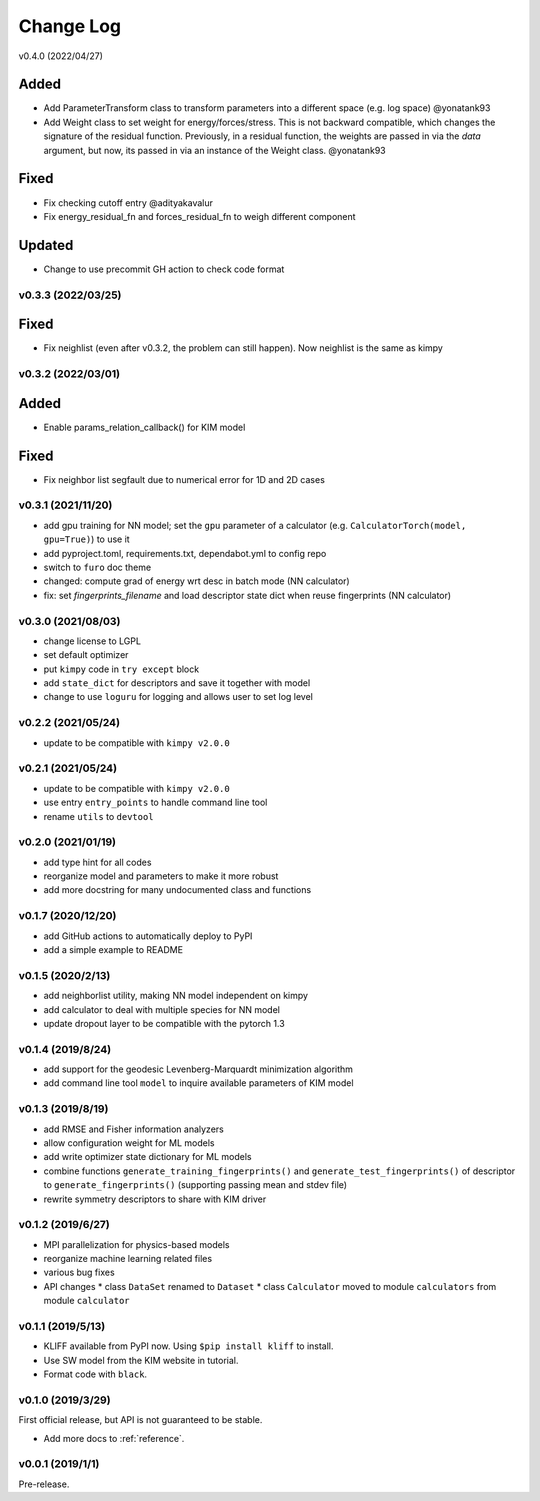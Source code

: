 .. _changelog:

==========
Change Log
==========

v0.4.0 (2022/04/27)

Added
-----
- Add ParameterTransform class to transform parameters into a different space (e.g. log
  space) @yonatank93
- Add Weight class to set weight for energy/forces/stress. This is not backward
  compatible, which changes the signature of the residual function. Previously, in a
  residual function, the weights are passed in via the `data` argument, but now, its
  passed in via an instance of the Weight class. @yonatank93

Fixed
-----
- Fix checking cutoff entry @adityakavalur
- Fix energy_residual_fn and forces_residual_fn to weigh different component

Updated
-------
- Change to use precommit GH action to check code format


v0.3.3 (2022/03/25)
===================

Fixed
-----
- Fix neighlist (even after v0.3.2, the problem can still happen). Now neighlist is the
  same as kimpy


v0.3.2 (2022/03/01)
===================

Added
-----
- Enable params_relation_callback() for KIM model

Fixed
-----
- Fix neighbor list segfault due to numerical error for 1D and 2D cases


v0.3.1 (2021/11/20)
===================

- add gpu training for NN model; set the ``gpu`` parameter of a calculator (e.g.
  ``CalculatorTorch(model, gpu=True)``) to use it
- add pyproject.toml, requirements.txt, dependabot.yml to config repo
- switch to ``furo`` doc theme
- changed: compute grad of energy wrt desc in batch mode (NN calculator)
- fix: set `fingerprints_filename` and load descriptor state dict when reuse fingerprints
  (NN calculator)


v0.3.0 (2021/08/03)
===================

- change license to LGPL
- set default optimizer
- put ``kimpy`` code in ``try except`` block
- add ``state_dict`` for descriptors and save it together with model
- change to use ``loguru`` for logging and allows user to set log level


v0.2.2 (2021/05/24)
===================

- update to be compatible with ``kimpy v2.0.0``


v0.2.1 (2021/05/24)
===================

- update to be compatible with ``kimpy v2.0.0``
- use entry ``entry_points`` to handle command line tool
- rename ``utils`` to ``devtool``


v0.2.0 (2021/01/19)
===================

- add type hint for all codes
- reorganize model and parameters to make it more robust
- add more docstring for many undocumented class and functions


v0.1.7 (2020/12/20)
===================

- add GitHub actions to automatically deploy to PyPI
- add a simple example to README


v0.1.5 (2020/2/13)
==================

- add neighborlist utility, making NN model independent on kimpy
- add calculator to deal with multiple species for NN model
- update dropout layer to be compatible with the pytorch 1.3


v0.1.4 (2019/8/24)
==================

- add support for the geodesic Levenberg-Marquardt minimization algorithm
- add command line tool ``model`` to inquire available parameters of KIM model


v0.1.3 (2019/8/19)
==================

- add RMSE and Fisher information analyzers
- allow configuration weight for ML models
- add write optimizer state dictionary for ML models
- combine functions ``generate_training_fingerprints()`` and
  ``generate_test_fingerprints()`` of descriptor to ``generate_fingerprints()``
  (supporting passing mean and stdev file)
- rewrite symmetry descriptors to share with KIM driver


v0.1.2 (2019/6/27)
==================

- MPI parallelization for physics-based models
- reorganize machine learning related files
- various bug fixes
- API changes
  * class ``DataSet`` renamed to ``Dataset``
  * class ``Calculator`` moved to module ``calculators`` from module ``calculator``


v0.1.1 (2019/5/13)
==================

- KLIFF available from PyPI now. Using ``$pip install kliff`` to install.
- Use SW model from the KIM website in tutorial.
- Format code with ``black``.


v0.1.0 (2019/3/29)
==================
First official release, but API is not guaranteed to be stable.

- Add more docs to :ref:`reference`.


v0.0.1 (2019/1/1)
=================
Pre-release.
